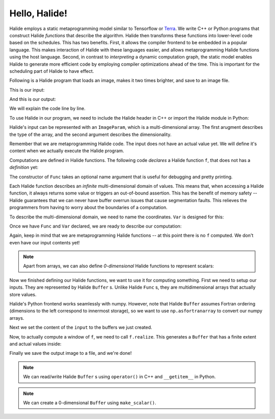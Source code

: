 Hello, Halide!
================================================================

Halide employs a static metaprogramming model similar to Tensorflow or `Terra
<http://terralang.org/>`_. We write C++ or Python programs that construct
Halide *functions* that describe the algorithm. Halide then transforms these
functions into lower-level code based on the schedules. This has two benefits.
First, it allows the compiler frontend to be embedded in a popular language.
This makes interaction of Halide with these languages easier, and allows
metaprogramming Halide functions using the host language. Second, in contrast
to *interpreting* a dynamic computation graph, the static model enables Halide
to generate more efficient code by employing compiler optimizations ahead of
the time. This is important for the scheduling part of Halide to have effect.

Following is a Halide program that loads an image, makes it two times brighter,
and save to an image file.

.. tabs::

   .. tab:: Halide (C++ frontend)

        .. code-block:: c++

            // To compile & run on Linux
            // g++ hello_halide.cpp -g -I /path/to/halide/distrib/include -I /path/to/halide/distrib/tools -L /path/to/halide/distrib/bin -lHalide `libpng-config --cflags --ldflags` -ljpeg -lpthread -ldl -o hello_halide -std=c++11
            // LD_LIBRARY_PATH=/path/to/halide/distrib/bin ./hello_halide
            // MacOS
            // g++ hello_halide.cpp -g -I /path/to/halide/distrib/include -I /path/to/halide/distrib/tools -L /path/to/halide/distrib/bin -lHalide `libpng-config --cflags --ldflags` -ljpeg -o hello_halide -std=c++11
            // DYLD_LIBRARY_PATH=/path/to/halide/distrib/bin ./hello_halide

            #include <Halide.h>
            #include <halide_image_io.h>

            using namespace Halide;
            using namespace Halide::Tools;

            int main() {
                // Constructing Halide functions statically.
                //
                ImageParam input(Float(32), 3);
                Func f("f");
                Var x("x"), y("y"), c("c");
                // Double the values and clamp them by 1.
                f(x, y, c) = min(2 * input(x, y, c), 1.f);
                
                // Actually compiling/executing the Halide functions.
                //
                // Setup the input by loading an image.
                Buffer<float> input_buffer = load_and_convert_image("images/rgb.png");
                input.set(input_buffer);
                // Process the input by calling f.realize
                Buffer<float> output_buffer = f.realize(
                    input_buffer.width(), input_buffer.height(), input_buffer.channels());
                // Save the image to a file.
                convert_and_save_image(output_buffer, "output.png");
            }


   .. tab:: Halide (Python frontend)

        .. code-block:: py
        
            import halide as hl
            import imageio
            import numpy as np

            # Constructing Halide functions statically.
            input = hl.ImageParam(hl.Float(32), 3)
            f = hl.Func('f')
            x, y, c = hl.Var('x'), hl.Var('y'), hl.Var('c')
            # Double the values and clamp them by 1.
            f[x, y, c] = hl.min(2 * input[x, y, c], 1.0)

            # Actually compiling/executing the Halide functions.
            #
            # Setup the input by loading an image (Halide assumes Fortran ordering).
            img = hl.Buffer(np.asfortranarray(imageio.imread('images/rgb.png').astype(np.float32) / 255.0))
            input.set(img)
            # Process the input by calling f.realize
            output = f.realize(img.width(), img.height(), img.channels())
            # Save the image to a file by converting to a numpy array.
            output = np.array(output)
            imageio.imsave('output.png', (output * 255.0).astype(np.uint8))

This is our input:

.. image:: code/images/rgb.png
    :width: 320
    :alt: input image

And this is our output:

.. image:: code/images/hello_halide_output.png
    :width: 320
    :alt: output image

We will explain the code line by line.

To use Halide in our program, we need to include the Halide header in
C++ or import the Halide module in Python:

.. tabs::

   .. tab:: Halide (C++ frontend)

        .. code-block:: c++

            #include <Halide.h>
            #include <halide_image_io.h>

            using namespace Halide;
            using namespace Halide::Tools; // For loading/saving images

   .. tab:: Halide (Python frontend)

        .. code-block:: py
        
            import halide as hl

Halide's input can be represented with an ``ImageParam``, which is a multi-dimensional array.
The first arugment describes the type of the array, and the second argument describes the dimensionality.

.. tabs::

   .. tab:: Halide (C++ frontend)

       .. code-block:: c++

            ImageParam input(Float(32), 3);

   .. tab:: Halide (Python frontend)

        .. code-block:: py

            # Construct an ImageParam with 3 dimensions
            input = hl.ImageParam(hl.Float(32), 3)

Remember that we are metaprogramming Halide code. The input does not have an actual value yet.
We will define it's content when we actually execute the Halide program.

Computations are defined in Halide functions.
The following code *declares* a Halide function ``f``, that does not has a *definition* yet:

.. tabs::

   .. tab:: Halide (C++ frontend)

       .. code-block:: c++

            Func f("f");

   .. tab:: Halide (Python frontend)

        .. code-block:: py

            f = hl.Func('f')

The constructor of ``Func`` takes an optional name argument that is useful for
debugging and pretty printing.

Each Halide function describes an *infinite* multi-dimensional domain of
values. This means that, when accessing a Halide function, it always returns
some value or triggers an out-of-bound assertion.
This has the benefit of memory safety -- Halide guarantees that
we can never have buffer overrun issues that cause segmentation faults.
This relieves the programmers from having to worry about the boundaries of a computation.

To describe the multi-dimensional domain, we need to name the coordinates.
``Var`` is designed for this:

.. tabs::

   .. tab:: Halide (C++ frontend)

       .. code-block:: c++

            Var x("x"), y("y"), c("c");

   .. tab:: Halide (Python frontend)

        .. code-block:: py

            x, y, c = hl.Var('x'), hl.Var('y'), hl.Var('c')

Once we have ``Func`` and ``Var`` declared, we are ready to describe our computation:

.. tabs::

   .. tab:: Halide (C++ frontend)

       .. code-block:: c++

          // Double the values and clamp them by 1.
          f(x, y, c) = min(2 * input(x, y, c), 1.f);

   .. tab:: Halide (Python frontend)

        .. code-block:: py

          # Double the values and clamp them by 1.
          f[x, y, c] = hl.min(2 * input[x, y, c], 1.0)

Again, keep in mind that we are metaprogramming Halide functions -- at this point
there is no ``f`` computed. We don't even have our input contents yet!

.. note::
    Apart from arrays, we can also define *0-dimensional* Halide functions to represent scalars:

    .. tabs::

       .. tab:: Halide (C++ frontend)

           .. code-block:: c++

                Func g("g");
                g() = 5.0f;

       .. tab:: Halide (Python frontend)

            .. code-block:: py

                g = hl.Func('g');
                g[()] = hl.f32(5.0)

Now we finished defining our Halide functions, we want to use it for computing something.
First we need to setup our inputs. They are represented by Halide ``Buffer`` s.
Unlike Halide ``Func`` s, they are multidimensional arrays that actually store values.

.. tabs::

   .. tab:: Halide (C++ frontend)

       .. code-block:: c++

            Buffer<float> input_buffer = load_and_convert_image("images/rgb.png");

   .. tab:: Halide (Python frontend)

        .. code-block:: py

            input_buffer = hl.Buffer(np.asfortranarray(imageio.imread('images/rgb.png').astype(np.float32) / 255.0))

Halide's Python frontend works seamlessly with numpy. However, note that
Halide ``Buffer`` assumes Fortran ordering (dimensions to the left correspond to 
innermost storage), so we want to use ``np.asfortranarray`` to convert our numpy arrays.

Next we set the content of the ``input`` to the buffers we just created.

.. tabs::

   .. tab:: Halide (C++ frontend)

       .. code-block:: c++

            input.set(input_buffer);

   .. tab:: Halide (Python frontend)

        .. code-block:: py

            input.set(input_buffer)

Now, to actually compute a window of ``f``, we need to call ``f.realize``. This
generates a ``Buffer`` that has a finite extent and actual values inside:

.. tabs::

   .. tab:: Halide (C++ frontend)

       .. code-block:: c++

            // Process the input by calling f.realize
            Buffer<float> output_buffer = f.realize(
                input_buffer.width(), input_buffer.height(), input_buffer.channels());

   .. tab:: Halide (Python frontend)

        .. code-block:: py

            # Process the input by calling f.realize
            output = f.realize(input_buffer.width(), input_buffer.height(), input_buffer.channels())

Finally we save the output image to a file, and we're done!

.. tabs::

   .. tab:: Halide (C++ frontend)

       .. code-block:: c++

          // Save the image to a file.
          convert_and_save_image(output_buffer, "output.png");

   .. tab:: Halide (Python frontend)

        .. code-block:: py

          # Save the image to a file by converting to a numpy array.
          output = np.array(output)
          imageio.imsave('output.png', (output * 255.0).astype(np.uint8))

.. note::
    We can read/write Halide ``Buffer`` s using ``operator()`` in C++ and ``__getitem__`` in Python.

    .. tabs::

       .. tab:: Halide (C++ frontend)

           .. code-block:: c++

                Buffer<float> b(100);
                for (int i = 0; i < 100; i++) {
                    b(i) = float(i);
                }

       .. tab:: Halide (Python frontend)

            .. code-block:: py

                b = hl.Buffer(hl.Float(32), 100);
                for i in range(100):
                    b[i] = float(i)

.. note::
    We can create a 0-dimensional ``Buffer`` using ``make_scalar()``.

    .. tabs::

       .. tab:: Halide (C++ frontend)

           .. code-block:: c++

                Buffer<float> b = Buffer<float>::make_scalar();
                b() = 1.f;

       .. tab:: Halide (Python frontend)

            .. code-block:: py

                b = hl.Buffer.make_scalar(hl.Float(32))
                b[()] = 1.0

